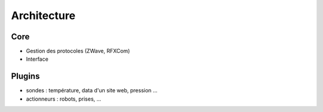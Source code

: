 Architecture
============

Core
----

* Gestion des protocoles (ZWave, RFXCom)
* Interface 

Plugins
-------

* sondes : température, data d'un site web, pression ...
* actionneurs : robots, prises, ...
